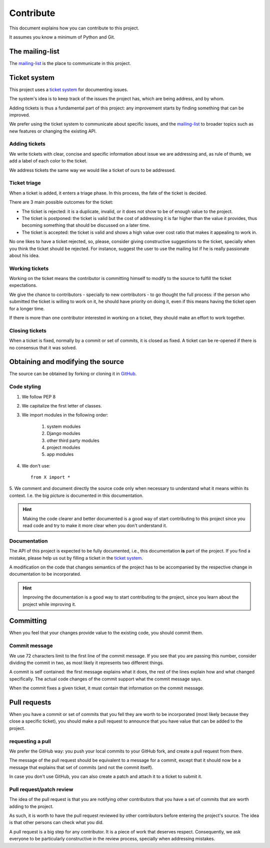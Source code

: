 Contribute
==========

This document explains how you can contribute to this project.

It assumes you know a minimum of Python and Git.


The mailing-list
----------------

.. _mailing-list: https://groups.google.com/forum/#!forum/public-contracts

The mailing-list_ is the place to communicate in this project.


Ticket system
-------------

.. _`ticket system`: https://github.com/jorgecarleitao/public-contracts/issues

This project uses a `ticket system`_ for documenting issues.

The system's idea is to keep track of the issues the project has,
which are being address, and by whom.

Adding tickets is thus a fundamental part of this project:
any improvement starts by finding something that can be improved.

We prefer using the ticket system to communicate about specific
issues, and the mailing-list_ to broader topics such as new features or changing the existing API.

Adding tickets
::::::::::::::

We write tickets with clear, concise and specific information about issue we are addressing
and, as rule of thumb, we add a label of each color to the ticket.

We address tickets the same way we would like a ticket of ours to be addressed.

Ticket triage
:::::::::::::

When a ticket is added, it enters a triage phase. In this process, the fate of the ticket is decided.

There are 3 main possible outcomes for the ticket:

- The ticket is rejected: it is a duplicate, invalid, or it does not show to be of enough value to the project.
- The ticket is postponed: the ticket is valid but the cost of addressing it is far higher than the value it provides, thus becoming something that should be discussed on a later time.
- The ticket is accepted: the ticket is valid and shows a high value over cost ratio that makes it appealing to work in.

No one likes to have a ticket rejected, so, please, consider giving constructive suggestions to the ticket,
specially when you think the ticket should be rejected. For instance, suggest the user to use the mailing list
if he is really passionate about his idea.

Working tickets
:::::::::::::::

Working on the ticket means the contributor is committing himself to modify to the source to fulfill the ticket
expectations.

We give the chance to contributors - specially to new contributors -
to go thought the full process: if the person who submitted the ticket is willing to work on it,
he should have priority on doing it, even if this means having the ticket open for a longer time.

If there is more than one contributor interested in working on a ticket, they should make an effort to work together.

Closing tickets
:::::::::::::::

When a ticket is fixed, normally by a commit or set of commits, it is closed as fixed. A ticket can be re-opened
if there is no consensus that it was solved.

Obtaining and modifying the source
----------------------------------

.. _GitHub: https://github.com/jorgecarleitao/public-contracts

The source can be obtained by forking or cloning it in GitHub_.

Code styling
::::::::::::

1. We follow PEP 8
2. We capitalize the first letter of classes.
3. We import modules in the following order:

    1. system modules
    2. Django modules
    3. other third party modules
    4. project modules
    5. app modules

4. We don't use::

    from X import *

5. We comment and document directly the source code only when necessary to understand what it means within its context.
I.e. the big picture is documented in this documentation.

.. hint:: Making the code clearer and better documented is a good way of start contributing to this project since
    you read code and try to make it more clear when you don't understand it.

Documentation
:::::::::::::

The API of this project is expected to be fully documented, i.e., this documentation **is**
part of the project. If you find a mistake, please help us out by filling a ticket in the `ticket system`_.

A modification on the code that changes semantics of the project
has to be accompanied by the respective change in documentation to be incorporated.

.. hint:: Improving the documentation is a good way to start contributing to the project, since you learn
    about the project while improving it.


Committing
----------

When you feel that your changes provide value to the existing code, you should commit them.

Commit message
::::::::::::::

We use 72 characters limit to the first line of the commit message. If you see that you are passing
this number, consider dividing the commit in two, as most likely it represents two different things.

A commit is self contained: the first message explains what it does, the rest of the lines explain how and what
changed specifically. The actual code changes of the commit support what the commit message says.

When the commit fixes a given ticket, it must contain that information on the commit message.

Pull requests
-------------

When you have a commit or set of commits that you fell they are worth to be incorporated (most likely
because they close a specific ticket), you should make a pull request to announce that you have value that can be
added to the project.

requesting a pull
:::::::::::::::::

We prefer the GitHub way: you push your local commits to your GitHub fork, and create a pull request from there.

The message of the pull request should be equivalent to a message for a commit, except that it should now be a
message that explains that set of commits (and not the commit itself).

In case you don't use GitHub, you can also create a patch and attach it to a ticket to submit it.

Pull request/patch review
:::::::::::::::::::::::::

The idea of the pull request is that you are notifying other contributors that you have a set of commits that
are worth adding to the project.

As such, it is worth to have the pull request reviewed by other contributors before entering
the project's source. The idea is that other persons can check what you did.

A pull request is a big step for any contributor. It is a piece of work that deserves respect.
Consequently, we ask everyone to be particularly constructive in the review process, specially
when addressing mistakes.
